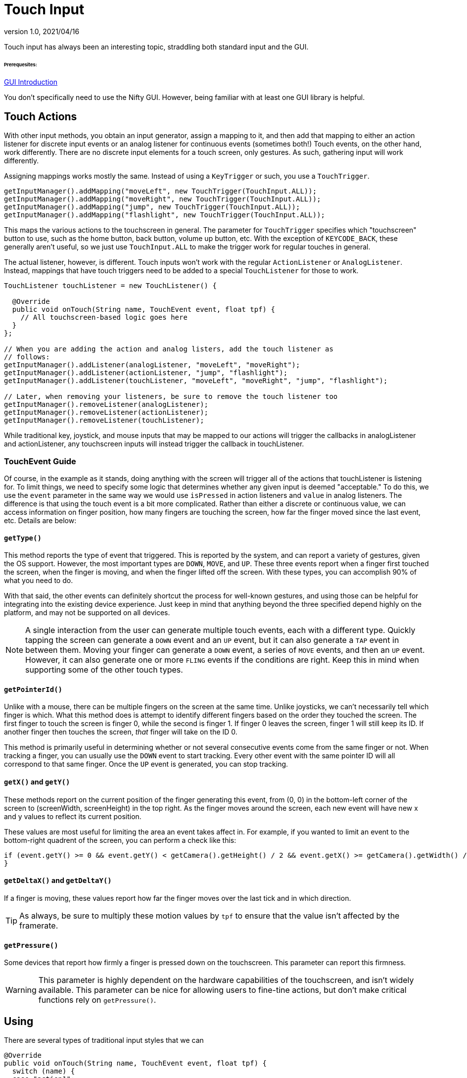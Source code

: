 = Touch Input
:revnumber: 1.0
:revdate: 2021/04/16
:keywords: touch, input, documentation

Touch input has always been an interesting topic, straddling both standard input and the GUI.

====== Prerequesites:

<<core:gui/nifty-gui.adoc#creating-jme3-user-interfaces-with-nifty-gui,GUI Introduction>>

You don't specifically need to use the Nifty GUI. However, being familiar with at least one GUI library is helpful.

== Touch Actions

With other input methods, you obtain an input generator, assign a mapping to it, and then add that mapping to either an action listener for discrete input events or an analog listener for continuous events (sometimes both!) Touch events, on the other hand, work differently. There are no discrete input elements for a touch screen, only gestures. As such, gathering input will work differently.

Assigning mappings works mostly the same. Instead of using a `KeyTrigger` or such, you use a `TouchTrigger`.

[source,java]
----
getInputManager().addMapping("moveLeft", new TouchTrigger(TouchInput.ALL));
getInputManager().addMapping("moveRight", new TouchTrigger(TouchInput.ALL));
getInputManager().addMapping("jump", new TouchTrigger(TouchInput.ALL));
getInputManager().addMapping("flashlight", new TouchTrigger(TouchInput.ALL));
----

This maps the various actions to the touchscreen in general. The parameter for `TouchTrigger` specifies which "touchscreen" button to use, such as the home button, back button, volume up button, etc. With the exception of `KEYCODE_BACK`, these generally aren't useful, so we just use `TouchInput.ALL` to make the trigger work for regular touches in general.

The actual listener, however, is different. Touch inputs won't work with the regular `ActionListener` or `AnalogListener`. Instead, mappings that have touch triggers need to be added to a special `TouchListener` for those to work.

[source,java]
----
TouchListener touchListener = new TouchListener() {

  @Override
  public void onTouch(String name, TouchEvent event, float tpf) {
    // All touchscreen-based logic goes here
  }
};

// When you are adding the action and analog listers, add the touch listener as
// follows:
getInputManager().addListener(analogListener, "moveLeft", "moveRight");
getInputManager().addListener(actionListener, "jump", "flashlight");
getInputManager().addListener(touchListener, "moveLeft", "moveRight", "jump", "flashlight");

// Later, when removing your listeners, be sure to remove the touch listener too
getInputManager().removeListener(analogListener);
getInputManager().removeListener(actionListener);
getInputManager().removeListener(touchListener);
----

While traditional key, joystick, and mouse inputs that may be mapped to our actions will trigger the callbacks in analogListener and actionListener, any touchscreen inputs will instead trigger the callback in touchListener.

=== TouchEvent Guide

Of course, in the example as it stands, doing anything with the screen will trigger all of the actions that touchListener is listening for. To limit things, we need to specify some logic that determines whether any given input is deemed "acceptable." To do this, we use the `event` parameter in the same way we would use `isPressed` in action listeners and `value` in analog listeners. The difference is that using the touch event is a bit more complicated. Rather than either a discrete or continuous value, we can access information on finger position, how many fingers are touching the screen, how far the finger moved since the last event, etc. Details are below:

==== `getType()`

This method reports the type of event that triggered. This is reported by the system, and can report a variety of gestures, given the OS support. However, the most important types are `DOWN`, `MOVE`, and `UP`. These three events report when a finger first touched the screen, when the finger is moving, and when the finger lifted off the screen. With these types, you can accomplish 90% of what you need to do.

With that said, the other events can definitely shortcut the process for well-known gestures, and using those can be helpful for integrating into the existing device experience. Just keep in mind that anything beyond the three specified depend highly on the platform, and may not be supported on all devices.

[NOTE]
====
A single interaction from the user can generate multiple touch events, each with a different type. Quickly tapping the screen can generate a `DOWN` event and an `UP` event, but it can also generate a `TAP` event in between them. Moving your finger can generate a `DOWN` event, a series of `MOVE` events, and then an `UP` event. However, it can also generate one or more `FLING` events if the conditions are right. Keep this in mind when supporting some of the other touch types.
====

==== `getPointerId()`

Unlike with a mouse, there can be multiple fingers on the screen at the same time. Unlike joysticks, we can't necessarily tell which finger is which. What this method does is attempt to identify different fingers based on the order they touched the screen. The first finger to touch the screen is finger 0, while the second is finger 1. If finger 0 leaves the screen, finger 1 will still keep its ID. If another finger then touches the screen, _that_ finger will take on the ID 0.

This method is primarily useful in determining whether or not several consecutive events come from the same finger or not. When tracking a finger, you can usually use the `DOWN` event to start tracking. Every other event with the same pointer ID will all correspond to that same finger. Once the `UP` event is generated, you can stop tracking.

==== `getX()` and `getY()`

These methods report on the current position of the finger generating this event, from (0, 0) in the bottom-left corner of the screen to (screenWidth, screenHeight) in the top right. As the finger moves around the screen, each new event will have new x and y values to reflect its current position.

These values are most useful for limiting the area an event takes affect in. For example, if you wanted to limit an event to the bottom-right quadrent of the screen, you can perform a check like this:

[source,java]
----
if (event.getY() >= 0 && event.getY() < getCamera().getHeight() / 2 && event.getX() >= getCamera().getWidth() / 2 && event.getX() < getCamera().getWidth()) {
}
----

==== `getDeltaX()` and `getDeltaY()`
If a finger is moving, these values report how far the finger moves over the last tick and in which direction.

[TIP]
====
As always, be sure to multiply these motion values by `tpf` to ensure that the value isn't affected by the framerate.
====

==== `getPressure()`
Some devices that report how firmly a finger is pressed down on the touchscreen. This parameter can report this firmness.

[WARNING]
====
This parameter is highly dependent on the hardware capabilities of the touchscreen, and isn't widely available. This parameter can be nice for allowing users to fine-tine actions, but don't make critical functions rely on `getPressure()`.
====

== Using

There are several types of traditional input styles that we can

[source,java]
----
@Override
public void onTouch(String name, TouchEvent event, float tpf) {
  switch (name) {
  case "action1":
    // We always start by making sure that
    if (event.getX() < getCamera().getWidth())
    break;
  case "action2":
    break;
  case "action2":
    break;
  }
}
----
